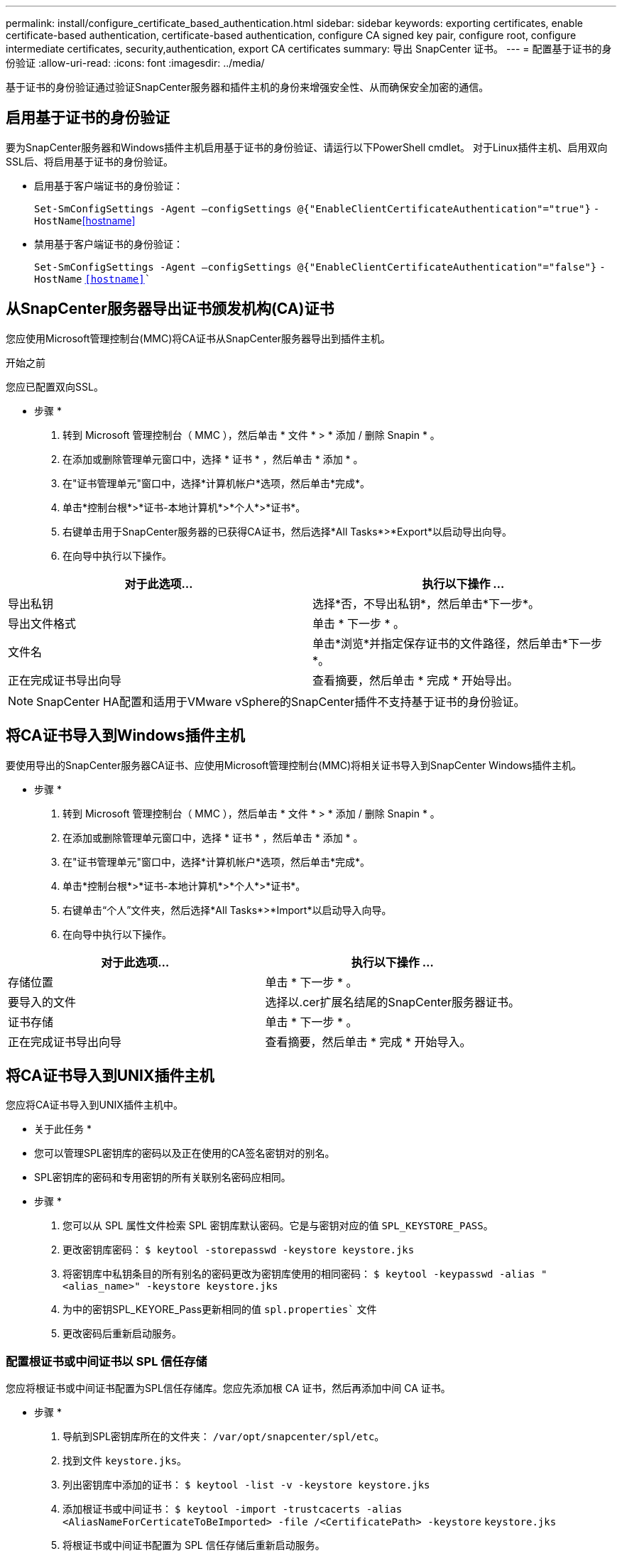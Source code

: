 ---
permalink: install/configure_certificate_based_authentication.html 
sidebar: sidebar 
keywords: exporting certificates, enable certificate-based authentication, certificate-based authentication, configure CA signed key pair, configure root, configure intermediate certificates, security,authentication, export CA certificates 
summary: 导出 SnapCenter 证书。 
---
= 配置基于证书的身份验证
:allow-uri-read: 
:icons: font
:imagesdir: ../media/


[role="lead"]
基于证书的身份验证通过验证SnapCenter服务器和插件主机的身份来增强安全性、从而确保安全加密的通信。



== 启用基于证书的身份验证

要为SnapCenter服务器和Windows插件主机启用基于证书的身份验证、请运行以下PowerShell cmdlet。  对于Linux插件主机、启用双向SSL后、将启用基于证书的身份验证。

* 启用基于客户端证书的身份验证：
+
`Set-SmConfigSettings -Agent –configSettings @{"EnableClientCertificateAuthentication"="true"}` `-HostName`<<hostname>>

* 禁用基于客户端证书的身份验证：
+
`Set-SmConfigSettings -Agent –configSettings @{"EnableClientCertificateAuthentication"="false"}` `-HostName` `<<hostname>>``





== 从SnapCenter服务器导出证书颁发机构(CA)证书

您应使用Microsoft管理控制台(MMC)将CA证书从SnapCenter服务器导出到插件主机。

.开始之前
您应已配置双向SSL。

* 步骤 *

. 转到 Microsoft 管理控制台（ MMC ），然后单击 * 文件 * > * 添加 / 删除 Snapin * 。
. 在添加或删除管理单元窗口中，选择 * 证书 * ，然后单击 * 添加 * 。
. 在"证书管理单元"窗口中，选择*计算机帐户*选项，然后单击*完成*。
. 单击*控制台根*>*证书-本地计算机*>*个人*>*证书*。
. 右键单击用于SnapCenter服务器的已获得CA证书，然后选择*All Tasks*>*Export*以启动导出向导。
. 在向导中执行以下操作。


|===
| 对于此选项... | 执行以下操作 ... 


 a| 
导出私钥
 a| 
选择*否，不导出私钥*，然后单击*下一步*。



 a| 
导出文件格式
 a| 
单击 * 下一步 * 。



 a| 
文件名
 a| 
单击*浏览*并指定保存证书的文件路径，然后单击*下一步*。



 a| 
正在完成证书导出向导
 a| 
查看摘要，然后单击 * 完成 * 开始导出。

|===

NOTE: SnapCenter HA配置和适用于VMware vSphere的SnapCenter插件不支持基于证书的身份验证。



== 将CA证书导入到Windows插件主机

要使用导出的SnapCenter服务器CA证书、应使用Microsoft管理控制台(MMC)将相关证书导入到SnapCenter Windows插件主机。

* 步骤 *

. 转到 Microsoft 管理控制台（ MMC ），然后单击 * 文件 * > * 添加 / 删除 Snapin * 。
. 在添加或删除管理单元窗口中，选择 * 证书 * ，然后单击 * 添加 * 。
. 在"证书管理单元"窗口中，选择*计算机帐户*选项，然后单击*完成*。
. 单击*控制台根*>*证书-本地计算机*>*个人*>*证书*。
. 右键单击“个人”文件夹，然后选择*All Tasks*>*Import*以启动导入向导。
. 在向导中执行以下操作。


|===
| 对于此选项... | 执行以下操作 ... 


 a| 
存储位置
 a| 
单击 * 下一步 * 。



 a| 
要导入的文件
 a| 
选择以.cer扩展名结尾的SnapCenter服务器证书。



 a| 
证书存储
 a| 
单击 * 下一步 * 。



 a| 
正在完成证书导出向导
 a| 
查看摘要，然后单击 * 完成 * 开始导入。

|===


== 将CA证书导入到UNIX插件主机

您应将CA证书导入到UNIX插件主机中。

* 关于此任务 *

* 您可以管理SPL密钥库的密码以及正在使用的CA签名密钥对的别名。
* SPL密钥库的密码和专用密钥的所有关联别名密码应相同。


* 步骤 *

. 您可以从 SPL 属性文件检索 SPL 密钥库默认密码。它是与密钥对应的值 `SPL_KEYSTORE_PASS`。
. 更改密钥库密码：
`$ keytool -storepasswd -keystore keystore.jks`
. 将密钥库中私钥条目的所有别名的密码更改为密钥库使用的相同密码：
`$ keytool -keypasswd -alias "<alias_name>" -keystore keystore.jks`
. 为中的密钥SPL_KEYORE_Pass更新相同的值 `spl.properties`` 文件
. 更改密码后重新启动服务。




=== 配置根证书或中间证书以 SPL 信任存储

您应将根证书或中间证书配置为SPL信任存储库。您应先添加根 CA 证书，然后再添加中间 CA 证书。

* 步骤 *

. 导航到SPL密钥库所在的文件夹： `/var/opt/snapcenter/spl/etc`。
. 找到文件 `keystore.jks`。
. 列出密钥库中添加的证书：
`$ keytool -list -v -keystore keystore.jks`
. 添加根证书或中间证书：
`$ keytool -import -trustcacerts -alias <AliasNameForCerticateToBeImported> -file /<CertificatePath> -keystore` `keystore.jks`
. 将根证书或中间证书配置为 SPL 信任存储后重新启动服务。




=== 将 CA 签名密钥对配置为 SPL 信任存储

您应将CA签名密钥对配置为SPL信任存储库。

* 步骤 *

. 导航到SPL密钥库所在的文件夹 `/var/opt/snapcenter/spl/etc`。
. 找到文件 `keystore.jks``。
. 列出密钥库中添加的证书：
`$ keytool -list -v -keystore keystore.jks`
. 添加同时具有私钥和公有密钥的 CA 证书。
`$ keytool -importkeystore -srckeystore <CertificatePathToImport> -srcstoretype pkcs12 -destkeystore keystore.jks` `-deststoretype JKS`
. 列出密钥库中添加的证书。
`$ keytool -list -v -keystore keystore.jks`
. 验证密钥库是否包含与已添加到密钥库中的新 CA 证书对应的别名。
. 将为 CA 证书添加的私钥密码更改为密钥库密码。
+
默认SPL密钥库密码是输入的SPL_keykeykeyStore传递密钥的值 `spl.properties` 文件

+
`$ keytool -keypasswd -alias "<aliasNameOfAddedCertInKeystore>" -keystore keystore.jks``

. 如果 CA 证书中的别名较长，并且包含空格或特殊字符（ "*" ， " ， " ），请将别名更改为简单名称：
`$ keytool -changealias -alias "<OrignalAliasName>" -destalias "<NewAliasName>" -keystore keystore.jks``
. 从中的密钥库配置别名 `spl.properties` 文件
根据密钥 SPL_certificate_alias 更新此值。
. 将 CA 签名密钥对配置为 SPL 信任存储后重新启动服务。




== 导出 SnapCenter 证书

您应以.pfx格式导出SnapCenter证书。

* 步骤 *

. 转到 Microsoft 管理控制台（ MMC ），然后单击 * 文件 * > * 添加 / 删除管理单元 * 。
. 在添加或删除管理单元窗口中，选择 * 证书 * ，然后单击 * 添加 * 。
. 在证书管理单元窗口中，选择 * 我的用户帐户 * 选项，然后单击 * 完成 * 。
. 单击 * 控制台根 * > * 证书 - 当前用户 * > * 可信根证书颁发机构 * > * 证书 * 。
. 右键单击具有 SnapCenter 友好名称的证书，然后选择 * 所有任务 * > * 导出 * 以启动导出向导。
. 完成向导，如下所示：
+
|===
| 在此向导窗口中 ... | 执行以下操作 ... 


 a| 
导出私钥
 a| 
选择 * 是，导出私钥 * 选项，然后单击 * 下一步 * 。



 a| 
导出文件格式
 a| 
不进行任何更改；单击 * 下一步 * 。



 a| 
安全性
 a| 
指定要用于导出的证书的新密码，然后单击 * 下一步 * 。



 a| 
要导出的文件
 a| 
为导出的证书指定文件名（必须使用 .pfx ），然后单击 * 下一步 * 。



 a| 
正在完成证书导出向导
 a| 
查看摘要，然后单击 * 完成 * 开始导出。

|===

